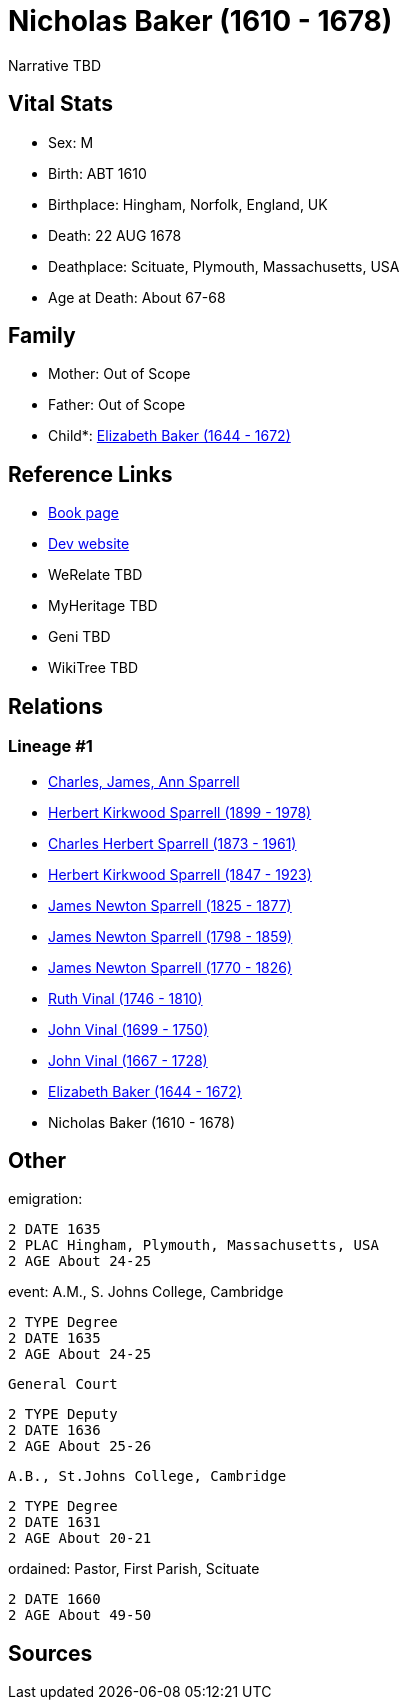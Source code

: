= Nicholas Baker (1610 - 1678)

Narrative TBD


== Vital Stats


* Sex: M
* Birth: ABT 1610
* Birthplace: Hingham, Norfolk, England, UK
* Death: 22 AUG 1678
* Deathplace: Scituate, Plymouth, Massachusetts, USA
* Age at Death: About 67-68


== Family
* Mother: Out of Scope

* Father: Out of Scope

* Child*: https://github.com/sparrell/cfs_ancestors/blob/main/Vol_02_Ships/V2_C5_Ancestors/gen10/gen10.PPPPPPMPPM.Elizabeth_Baker[Elizabeth Baker (1644 - 1672)]



== Reference Links
* https://github.com/sparrell/cfs_ancestors/blob/main/Vol_02_Ships/V2_C5_Ancestors/gen11/gen11.PPPPPPMPPMP.Nicholas_Baker[Book page]
* https://cfsjksas.gigalixirapp.com/person?p=p0746[Dev website]
* WeRelate TBD
* MyHeritage TBD
* Geni TBD
* WikiTree TBD

== Relations
=== Lineage #1
* https://github.com/spoarrell/cfs_ancestors/tree/main/Vol_02_Ships/V2_C1_Principals/0_intro_principals.adoc[Charles, James, Ann Sparrell]
* https://github.com/sparrell/cfs_ancestors/blob/main/Vol_02_Ships/V2_C5_Ancestors/gen1/gen1.P.Herbert_Kirkwood_Sparrell[Herbert Kirkwood Sparrell (1899 - 1978)]

* https://github.com/sparrell/cfs_ancestors/blob/main/Vol_02_Ships/V2_C5_Ancestors/gen2/gen2.PP.Charles_Herbert_Sparrell[Charles Herbert Sparrell (1873 - 1961)]

* https://github.com/sparrell/cfs_ancestors/blob/main/Vol_02_Ships/V2_C5_Ancestors/gen3/gen3.PPP.Herbert_Kirkwood_Sparrell[Herbert Kirkwood Sparrell (1847 - 1923)]

* https://github.com/sparrell/cfs_ancestors/blob/main/Vol_02_Ships/V2_C5_Ancestors/gen4/gen4.PPPP.James_Newton_Sparrell[James Newton Sparrell (1825 - 1877)]

* https://github.com/sparrell/cfs_ancestors/blob/main/Vol_02_Ships/V2_C5_Ancestors/gen5/gen5.PPPPP.James_Newton_Sparrell[James Newton Sparrell (1798 - 1859)]

* https://github.com/sparrell/cfs_ancestors/blob/main/Vol_02_Ships/V2_C5_Ancestors/gen6/gen6.PPPPPP.James_Newton_Sparrell[James Newton Sparrell (1770 - 1826)]

* https://github.com/sparrell/cfs_ancestors/blob/main/Vol_02_Ships/V2_C5_Ancestors/gen7/gen7.PPPPPPM.Ruth_Vinal[Ruth Vinal (1746 - 1810)]

* https://github.com/sparrell/cfs_ancestors/blob/main/Vol_02_Ships/V2_C5_Ancestors/gen8/gen8.PPPPPPMP.John_Vinal[John Vinal (1699 - 1750)]

* https://github.com/sparrell/cfs_ancestors/blob/main/Vol_02_Ships/V2_C5_Ancestors/gen9/gen9.PPPPPPMPP.John_Vinal[John Vinal (1667 - 1728)]

* https://github.com/sparrell/cfs_ancestors/blob/main/Vol_02_Ships/V2_C5_Ancestors/gen10/gen10.PPPPPPMPPM.Elizabeth_Baker[Elizabeth Baker (1644 - 1672)]

* Nicholas Baker (1610 - 1678)


== Other
emigration: 
----
2 DATE 1635
2 PLAC Hingham, Plymouth, Massachusetts, USA
2 AGE About 24-25
----

event:  A.M., S. Johns College, Cambridge
----
2 TYPE Degree
2 DATE 1635
2 AGE About 24-25
----
 General Court
----
2 TYPE Deputy
2 DATE 1636
2 AGE About 25-26
----
 A.B., St.Johns College, Cambridge
----
2 TYPE Degree
2 DATE 1631
2 AGE About 20-21
----

ordained: Pastor, First Parish, Scituate
----
2 DATE 1660
2 AGE About 49-50
----


== Sources
